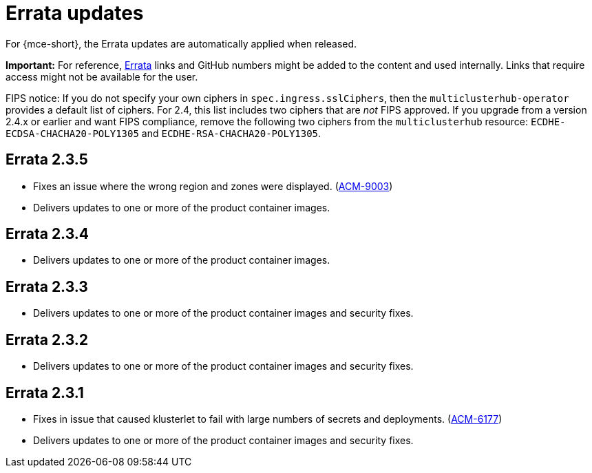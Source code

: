 [#errata-updates]
= Errata updates

For {mce-short}, the Errata updates are automatically applied when released.

*Important:* For reference, link:https://access.redhat.com/errata/#/[Errata] links and GitHub numbers might be added to the content and used internally. Links that require access might not be available for the user. 

FIPS notice: If you do not specify your own ciphers in `spec.ingress.sslCiphers`, then the `multiclusterhub-operator` provides a default list of ciphers. For 2.4, this list includes two ciphers that are _not_ FIPS approved. If you upgrade from a version 2.4.x or earlier and want FIPS compliance, remove the following two ciphers from the `multiclusterhub` resource: `ECDHE-ECDSA-CHACHA20-POLY1305` and `ECDHE-RSA-CHACHA20-POLY1305`.

== Errata 2.3.5

* Fixes an issue where the wrong region and zones were displayed. (link:https://issues.redhat.com/browse/ACM-9003[ACM-9003])

* Delivers updates to one or more of the product container images.

== Errata 2.3.4

* Delivers updates to one or more of the product container images.

== Errata 2.3.3

* Delivers updates to one or more of the product container images and security fixes.

== Errata 2.3.2

* Delivers updates to one or more of the product container images and security fixes.

== Errata 2.3.1

* Fixes in issue that caused klusterlet to fail with large numbers of secrets and deployments. (link:https://issues.redhat.com/browse/ACM-6177[ACM-6177])

* Delivers updates to one or more of the product container images and security fixes.
